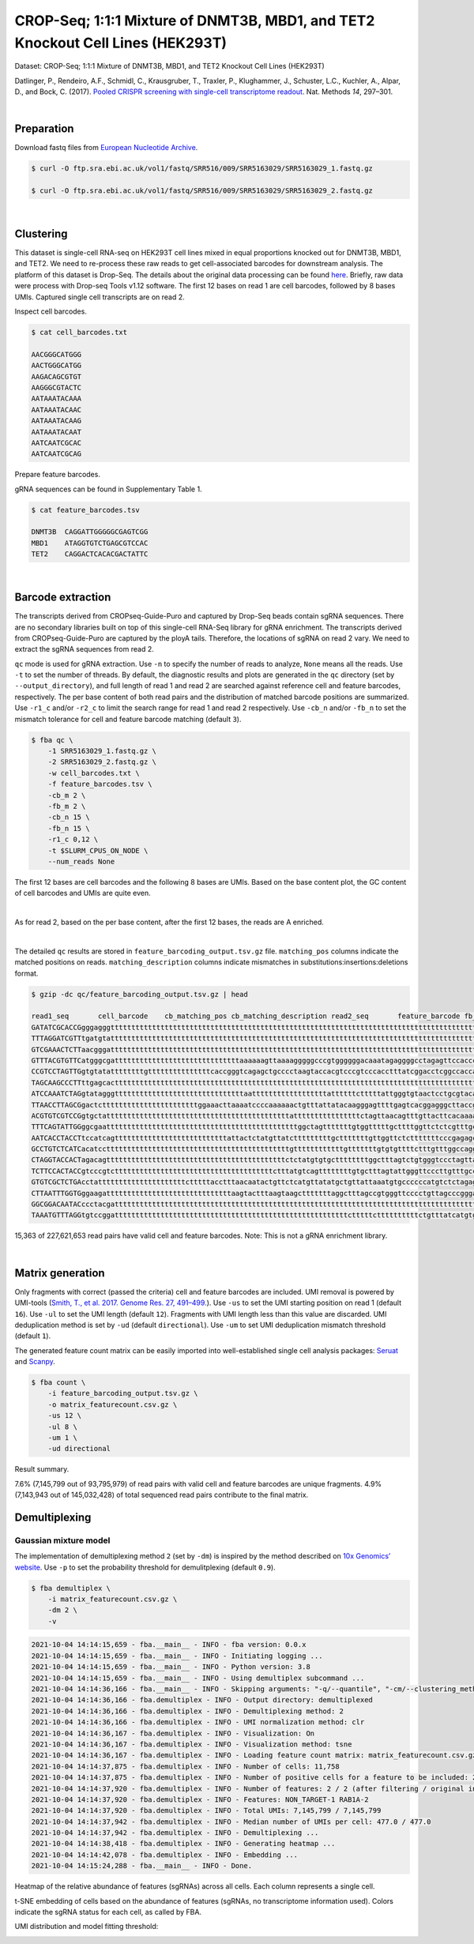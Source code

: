 .. _tutorial_crispr_screening_PRJNA358686:


===============================================================================
CROP-Seq; 1:1:1 Mixture of DNMT3B, MBD1, and TET2 Knockout Cell Lines (HEK293T)
===============================================================================

Dataset: CROP-Seq; 1:1:1 Mixture of DNMT3B, MBD1, and TET2 Knockout Cell Lines (HEK293T)

Datlinger, P., Rendeiro, A.F., Schmidl, C., Krausgruber, T., Traxler, P., Klughammer, J., Schuster, L.C., Kuchler, A., Alpar, D., and Bock, C. (2017). `Pooled CRISPR screening with single-cell transcriptome readout`_. Nat. Methods *14*, 297–301.

.. _`Pooled CRISPR screening with single-cell transcriptome readout`: https://doi.org/10.1038/nmeth.4177

|


Preparation
===========

Download fastq files from `European Nucleotide Archive`_.

.. _`European Nucleotide Archive`: https://www.ebi.ac.uk/ena/browser/view/PRJNA521522?show=reads

.. code-block:: console

    $ curl -O ftp.sra.ebi.ac.uk/vol1/fastq/SRR516/009/SRR5163029/SRR5163029_1.fastq.gz

    $ curl -O ftp.sra.ebi.ac.uk/vol1/fastq/SRR516/009/SRR5163029/SRR5163029_2.fastq.gz

|


Clustering
==========

This dataset is single-cell RNA-seq on HEK293T cell lines mixed in equal proportions knocked out for DNMT3B, MBD1, and TET2. We need to re-process these raw reads to get cell-associated barcodes for downstream analysis. The platform of this dataset is Drop-Seq. The details about the original data processing can be found here_. Briefly, raw data were process with Drop-seq Tools v1.12 software. The first 12 bases on read 1 are cell barcodes, followed by 8 bases UMIs. Captured single cell transcripts are on read 2.

.. _here: https://www.ncbi.nlm.nih.gov/geo/query/acc.cgi?acc=GSM2450588

Inspect cell barcodes.

.. code-block:: console

    $ cat cell_barcodes.txt

    AACGGGCATGGG
    AACTGGGCATGG
    AAGACAGCGTGT
    AAGGGCGTACTC
    AATAAATACAAA
    AATAAATACAAC
    AATAAATACAAG
    AATAAATACAAT
    AATCAATCGCAC
    AATCAATCGCAG

Prepare feature barcodes.

gRNA sequences can be found in Supplementary Table 1.

.. code-block:: console

    $ cat feature_barcodes.tsv

    DNMT3B  CAGGATTGGGGGCGAGTCGG
    MBD1    ATAGGTGTCTGAGCGTCCAC
    TET2    CAGGACTCACACGACTATTC

|


Barcode extraction
==================

The transcripts derived from CROPseq-Guide-Puro and captured by Drop-Seq beads contain sgRNA sequences. There are no secondary libraries built on top of this single-cell RNA-Seq library for gRNA enrichment. The transcripts derived from CROPseq-Guide-Puro are captured by the ployA tails. Therefore, the locations of sgRNA on read 2 vary. We need to extract the sgRNA sequences from read 2.

``qc`` mode is used for gRNA extraction. Use ``-n`` to specify the number of reads to analyze, ``None`` means all the reads. Use ``-t`` to set the number of threads. By default, the diagnostic results and plots are generated in the ``qc`` directory (set by ``--output_directory``), and full length of read 1 and read 2 are searched against reference cell and feature barcodes, respectively. The per base content of both read pairs and the distribution of matched barcode positions are summarized. Use ``-r1_c`` and/or ``-r2_c`` to limit the search range for read 1 and read 2 respectively. Use ``-cb_n`` and/or ``-fb_n`` to set the mismatch tolerance for cell and feature barcode matching (default ``3``).

.. code-block:: console

    $ fba qc \
        -1 SRR5163029_1.fastq.gz \
        -2 SRR5163029_2.fastq.gz \
        -w cell_barcodes.txt \
        -f feature_barcodes.tsv \
        -cb_m 2 \
        -fb_m 2 \
        -cb_n 15 \
        -fb_n 15 \
        -r1_c 0,12 \
        -t $SLURM_CPUS_ON_NODE \
        --num_reads None

The first 12 bases are cell barcodes and the following 8 bases are UMIs. Based on the base content plot, the GC content of cell barcodes and UMIs are quite even.

.. image:: Pyplot_read1_per_base_seq_content.png
   :width: 1200px
   :align: center

|

.. image:: Pyplot_read1_barcodes_starting_ending.png
   :width: 1200px
   :align: center

As for read 2, based on the per base content, after the first 12 bases, the reads are A enriched.

.. image:: Pyplot_read2_per_base_seq_content.png
   :width: 1200px
   :align: center

|

.. image:: Pyplot_read2_barcodes_starting_ending.png
   :width: 1200px
   :align: center

The detailed ``qc`` results are stored in ``feature_barcoding_output.tsv.gz`` file. ``matching_pos`` columns indicate the matched positions on reads. ``matching_description`` columns indicate mismatches in substitutions:insertions:deletions format.

.. code-block:: console

    $ gzip -dc qc/feature_barcoding_output.tsv.gz | head

    read1_seq       cell_barcode    cb_matching_pos cb_matching_description read2_seq       feature_barcode fb_matching_pos fb_matching_description
    GATATCGCACCGgggagggtttttttttttttttttttttttttttttttttttttttttttttttttttttttttttttttttttttttttttttttttttttttttttttttttctttctctattcataccttttctctccatacccaa no_match        NA      NA      AATTTGATGTACACAACATTAAAAGTACTGACACCTGAAAAAAAAAAAAAAAAAAAAAAAAAAAAAAAAAAAAAAAAAAAAAAAAAAAAAAAAAAAAAAAAAAAAAAAAAAAAACACAAAAAAAAAATCACATTATAACACAACAAAAAAA NA      NA      NA
    TTTAGGATCGTTtgatgtattttttttttttttttttttttttttttttttttttttttttttttttttttttttttttttttttttttttttttttttttttttttttcttctttcttttttattctttacaacatcctaccataacata no_match        NA      NA      ATTAAAAATATTGTGGCAGGAAAAAAAAAAAAAAAAAAAAAAAAAAAAAAAAAAAAAAAAAAAAAAAAAAAAAAAAAAAAAAAAAAAAAAAAAAAAAAAAAAAACAAAAAAAAACAAAAAAAAATCAGCTATATAACCACTAATACTTCTA NA      NA      NA
    GTCGAAACTCTTaacgggatttttttttttttttttttttttttttttttttttttttttttttttttttttttttttttttttttttttttttttttttttttttttttttttttttttttttttttttttttttttttttttttttttt no_match        NA      NA      TTATAATGGTTACAAATAAAGCAATAGCATCACAAAAAAAAAAAAAAAAAAAAAAAAAAAAAAAAAAAAAAAAAAAAAAAAAAAAAAAAAAAAAAAAAAAAAAAAAAAAAAAAAAAAAAAAAAAAAAAAAAAAAAAAAAAAAAAAAAAAAA NA      NA      NA
    GTTTACGTGTTCatgggcgattttttttttttttttttttttttttttttaaaaaagttaaaagggggcccgtggggggacaaatagaggggcctagagttccaccccccatcccacaaaaaaaaccctcaccgcacagggcctcgcccct GTTTACGTGTTC    0:12    0:0:0   GGAGTACGGAGAATTCTATAAGAGCTTGACCAATGACTGGGAAGATCACTTGGCAGTGAAGCATTTTTCAGTTGAAGGACAGTTGGAATTCAGAGCCCTTCTATTTGTCCCACGACGTGCTCCTTTTGATCTGTTTGAAAAAAAAAAAAAA no_match        NA      NA
    CCGTCCTAGTTGgtgtatattttttttgtttttttttttttttcaccgggtcagagctgcccctaagtaccacgtcccgtcccacctttatcggacctcggccaccacaaattgcttatccagagtgcccccctccgcccatcccagactc CCGTCCTAGTTG    0:12    0:0:0   AATTAAGTCTCGTAAAGAACGAGAAGCTGAACTTGGACCTAGGGCAACCGACTTCACCAATGTTTACAGCGAGAATCTTGGTGACGACGTGGATGATGAGCGCCTTAAGGTTCTCTTTGGCAAGTTTGGGCCTGCCTTGAGTGTGCGACTT no_match        NA      NA
    TAGCAAGCCCTTttgagcacttttttttttttttttttttttttttttttttttttttttttttttttttttttttttttttttttttttttttttttttttttttttttttttttttttttttattttttcttttttttatcataaatat TAGCAAGCCCTT    0:12    0:0:0   CAAACGTTTTATACTAAATAAATATCAAACTACATTCTTCTGAAAAAAAAAAAAAAAAAAAAAAAAAAAAAAAAAAAAAAAAAAAAAAAAAAAAAAAAAAAAAAAAAAAAAAAAAAAAAAAAAAAAAAAGACAAAAAAAAACAAAAAAAAA no_match        NA      NA
    ATCCAAATCTAGgtatagggtttttttttttttttttttttttttttttttaattttttttttttttttttattttttctttttattgggtgtaactcctgcgtacaaaaacctaccctgggggggaaggggattttctcattatagctgg ATCCAAATCTAG    0:12    0:0:0   AAATCGACGGGGACAGGCTCGCCGACTTGCCCCTACTTTTCGATGGGCCATACCCAATAGGCAGATCAATGTTGGGGTGGGTGGTGATGGAGATGATATGGACATATTCATGGAGGAGATGAGAGAAATCAGAAGAAAACTTAGGGAGCTG no_match        NA      NA
    TTAACCTTAGCGgactctttttttttttttttttttttttggaaacttaaaatccccaaaaaactgtttattatacaagggagttttgagtcacggagggcttaccggtaggagttctggttgggggcgcgggcaccagggcctccaaact TTACACCATTAG    0:10    0:0:2   TCCGTGTCCGTGTAAAGGGTGGTGGTCACGTGGCCCAGATTTATGCTATCCGTCAGTCCATCTCCAAAGCCCTGGTGGCCTATTACCAGAACTATGTGGCTGAGGCTTCCAAGAAGGAGATCAAAGACATCCTCATCCAGTATGACCGGAC no_match        NA      NA
    ACGTGTCGTCCGgtgctattttttttttttttttttttttttttttttttttttttttttttattttttttttttttttctagttaacagtttgttacttcacaaaatgaaacagtaagagggtaaaaaaaaaatatttagaaaagaaaaa ACGTGATCGTCG    0:11    1:0:1   TTATCACATAGTGTTGTATTTGAAACATAGTTCATGGTTTTATCAAAGAACTGAAGATGAGAATACTGGTCATCTAACTTTGTAATTTGATTTGATTATACTGTAAAGTTTGACAGTCTCATTTTATCACTGCGTTTGTATCTATTACTAA no_match        NA      NA
    TTTCAGTATTGGggcgaattttttttttttttttttttttttttttttttttttttttttttttggctagtttttttgtggtttttgcttttggttctctcgtttgccctggagctcccaggtccctttcttgtcctaccataggtaaccc TTTCAGTATTGG    0:12    0:0:0   GGACGAAACACCGATAGGTGTCTGAGCGTCCACGTTTTAGAGCTAGAAATAGCAAGTTAAAATAAGGCTAGTCCGTTATCAACTTGAAAAAGTGGCACCGAGTCGGTGCTTTTTTAAGCTTGGCGTAACTAGATCTTGAGACACTGCTTTT MBD1_ATAGGTGTCTGAGCGTCCAC       13:33 0:0:0
    AATCACCTACCTtccatcagtttttttttttttttttttttttttttattactctatgttatctttttttttgctttttttgttggttctctttttttcccgagagctcccctgctcccatctgggttaaccagagagacccactacaagc AATCACCTACCT    0:12    0:0:0   GGACTCACACGACTATTCGTTTTAGAGCTAGAAATAGCAAGTTAAAATAAGGCTAGTCCGTTATCAACTTGAAAAAGTGGCACCGAGTCGGTGCTTTTTTAAGCTTGGCGTAACTAGATCTTGAGACCCTGCTTTTTGCTTGTACTGGGTC TET2_CAGGACTCACACGACTATTC       0:18  0:0:2
    GCCTGTCTCATCacatccttttttttttttttttttttttttttttttttttttttttttttgttttttttttttgtttttttgtgtgttttctttgtttggccaggagtctccggcccgcatttgtgttttctcgcgaagacccagtcaa CCGTGTCTCCTC    1:12    1:0:1   GACTATCATATGCTTACCGTAACTTGAAAGTATTTCGATTTCTTGGCTTTATATATCTTGTGGAAAGGACGAAACACCGCGGGTCTCACACGACTATTCGTTTTAGAGCTAGTTATCGCATGTTCAAATAAGGCTAGTCCGTTATCAACTT TET2_CAGGACTCACACGACTATTC       79:99 2:0:0
    CTAGGTACCACTagacagtttttttttttttttttttttttttttttttttttttttttttctctatgtgtgcttttttttggctttagtctgtgggtccctagttagccccggcgcccccacgcgcagaacgtgtcttaccacaagaacc CTAGGTACCACT    0:12    0:0:0   TTCTTGGGTAGTTTGCAGTTTTTAAAATTATGTTTTAAAATGGACTATCATATGCTTACCGTAACTTGAAAGTATTTCGATTTCTTGGCTTTATATATCTTGTGGAACGGACGAAACACCGATAGGTGTCTGAGCGTCCACGTTTTAGAGC MBD1_ATAGGTGTCTGAGCGTCCAC       121:1410:0:0
    TCTTCCACTACCgtcccgtcttttttttttttttttttttttttttttttttttttttctttatgtcagttttttttgtgctttagtattgggttcccttgtttgcccgagggctcccaggcccagatttgggctaaccaaagggaccccg TCTTCCACTACC    0:12    0:0:0   ACCGATAGGTGTCTGAGCGTCCACGTTTTAGAGCTAGAAATAGCAAGTTAAAATAAGGCTAGTCCGTTATCAACTTGAAAAAGTGGCACCGAGTCGGTGCTTTTTTAAGCTTGGCGTAACTAGATCTTGAGACACTGCTTTTTGCTTGTAC MBD1_ATAGGTGTCTGAGCGTCCAC       4:24  0:0:0
    GTGTCGCTCTGAcctatttttttttttttttttttttctttttacctttaacaatactgttctcatgttatatgctgttattaaatgtgccccccatgtctctagagatcctacccctgctgatcccgtcccaacaaaaaatactagtaca GTGTACCGCTCT    0:10    0:0:2   AAGGAAAAGACGAAACACCGATAGGAGTCTGAGCGTCCACAAATTAGAGCTAGAAATAGCAAGTTAAAATAAGGCTTGTCCGTTAGCAACTTGAAACACTGGCACCGAGTCGGTCCTTTTTTAAGCTTGGCGTAACTGGATCTTGAGCCTC MBD1_ATAGGTGTCTGAGCGTCCAC       20:40 1:0:0
    CTTAATTTGGTGggaagattttttttttttttttttttttttttttttaagtactttaagtaagctttttttaggctttagccgtgggttcccctgttagcccgggaggtccccgggcccaatctgggcctaacagagaggccccgtacaa CTTAATTTGGTG    0:12    0:0:0   CCGTAACTTGAAAGTATTTCGATTTCTTGGCTTTATATATCTTGTGGAAAGGACGAAACACCGCAGGACTCACACGACTCTTCGTTTTAGAGCTAGCAATAGCAAGTTAAAATAAGGCTAGTCCGTTATCAACTTGAAAAAGTGGCACCGT TET2_CAGGACTCACACGACTATTC       63:83 1:0:0
    GGCGGACAATACccctacgattttttttttttttttttttttttttttttttttttttttttttttttttttttttttttttttttttttttttttttttttttttttttttttttttttttttttttttttttttttttttttttttttt GGCGGACAATAC    0:12    0:0:0   CCGCAGGACTCACACGACTATTCGTTTTAGAGCTAGAAATAGCAAGTTAAAATAAGGCTAGTCCGTTATCAACTTGAAAAAGTGGCACCGAGTCGGTGCTTTTTTAAGCTTGGCGTAACTAGATCTTGAGACACTGCTTTTTGCTTGTTCT TET2_CAGGACTCACACGACTATTC       3:23  0:0:0
    TAAATGTTTAGGtgtccggattttttttttttttttttttttttttttttttttttttttttttttttttttttttctttttcttttttttttctgtttatcatgtggggttttgttttttccttagatttctcccactgtcgtcttgttt TAAATGTTTAGG    0:12    0:0:0   ATCATATGCTTACCGTAACTTGAAAGTATTTCGATTTCTTTGCTTTATATATCTTGTGGAAAGGACGAAACTCCGGTAGGTGTCTGAGCGTCCTCGTTTTTGAGCTTGAAATAGCCAGTTAAAATAAGGCTAGTCCGTTATCAACTTGACA MBD1_ATAGGTGTCTGAGCGTCCAC       75:95 2:0:0


15,363 of 227,621,653 read pairs have valid cell and feature barcodes. Note: This is not a gRNA enrichment library.

|


Matrix generation
=================

Only fragments with correct (passed the criteria) cell and feature barcodes are included. UMI removal is powered by UMI-tools (`Smith, T., et al. 2017. Genome Res. 27, 491–499.`_). Use ``-us`` to set the UMI starting position on read 1 (default ``16``). Use ``-ul`` to set the UMI length (default ``12``). Fragments with UMI length less than this value are discarded. UMI deduplication method is set by ``-ud`` (default ``directional``). Use ``-um`` to set UMI deduplication mismatch threshold (default ``1``).

.. _`Smith, T., et al. 2017. Genome Res. 27, 491–499.`: http://www.genome.org/cgi/doi/10.1101/gr.209601.116

The generated feature count matrix can be easily imported into well-established single cell analysis packages: Seruat_ and Scanpy_.

.. _Seruat: https://satijalab.org/seurat/

.. _Scanpy: https://scanpy.readthedocs.io/en/stable/

.. code-block:: console

    $ fba count \
        -i feature_barcoding_output.tsv.gz \
        -o matrix_featurecount.csv.gz \
        -us 12 \
        -ul 8 \
        -um 1 \
        -ud directional

Result summary.

7.6% (7,145,799 out of 93,795,979) of read pairs with valid cell and feature barcodes are unique fragments. 4.9% (7,143,943 out of 145,032,428) of total sequenced read pairs contribute to the final matrix.




Demultiplexing
==============


Gaussian mixture model
----------------------

The implementation of demultiplexing method ``2`` (set by ``-dm``) is inspired by the method described on `10x Genomics’ website`_. Use ``-p`` to set the probability threshold for demulitplexing (default ``0.9``).

.. _`10x Genomics’ website`: https://support.10xgenomics.com/single-cell-gene-expression/software/pipelines/latest/algorithms/crispr

.. code-block:: console

    $ fba demultiplex \
        -i matrix_featurecount.csv.gz \
        -dm 2 \
        -v

.. code-block:: console

    2021-10-04 14:14:15,659 - fba.__main__ - INFO - fba version: 0.0.x
    2021-10-04 14:14:15,659 - fba.__main__ - INFO - Initiating logging ...
    2021-10-04 14:14:15,659 - fba.__main__ - INFO - Python version: 3.8
    2021-10-04 14:14:15,659 - fba.__main__ - INFO - Using demultiplex subcommand ...
    2021-10-04 14:14:36,166 - fba.__main__ - INFO - Skipping arguments: "-q/--quantile", "-cm/--clustering_method"
    2021-10-04 14:14:36,166 - fba.demultiplex - INFO - Output directory: demultiplexed
    2021-10-04 14:14:36,166 - fba.demultiplex - INFO - Demultiplexing method: 2
    2021-10-04 14:14:36,166 - fba.demultiplex - INFO - UMI normalization method: clr
    2021-10-04 14:14:36,167 - fba.demultiplex - INFO - Visualization: On
    2021-10-04 14:14:36,167 - fba.demultiplex - INFO - Visualization method: tsne
    2021-10-04 14:14:36,167 - fba.demultiplex - INFO - Loading feature count matrix: matrix_featurecount.csv.gz ...
    2021-10-04 14:14:37,875 - fba.demultiplex - INFO - Number of cells: 11,758
    2021-10-04 14:14:37,875 - fba.demultiplex - INFO - Number of positive cells for a feature to be included: 200
    2021-10-04 14:14:37,920 - fba.demultiplex - INFO - Number of features: 2 / 2 (after filtering / original in the matrix)
    2021-10-04 14:14:37,920 - fba.demultiplex - INFO - Features: NON_TARGET-1 RAB1A-2
    2021-10-04 14:14:37,920 - fba.demultiplex - INFO - Total UMIs: 7,145,799 / 7,145,799
    2021-10-04 14:14:37,942 - fba.demultiplex - INFO - Median number of UMIs per cell: 477.0 / 477.0
    2021-10-04 14:14:37,942 - fba.demultiplex - INFO - Demultiplexing ...
    2021-10-04 14:14:38,418 - fba.demultiplex - INFO - Generating heatmap ...
    2021-10-04 14:14:42,078 - fba.demultiplex - INFO - Embedding ...
    2021-10-04 14:15:24,288 - fba.__main__ - INFO - Done.

Heatmap of the relative abundance of features (sgRNAs) across all cells. Each column represents a single cell.

.. image:: Pyplot_heatmap_cells_demultiplexed_gm.png
   :alt: Heatmap
   :width: 700px
   :align: center

t-SNE embedding of cells based on the abundance of features (sgRNAs, no transcriptome information used). Colors indicate the sgRNA status for each cell, as called by FBA.

.. image:: Pyplot_embedding_cells_demultiplexed_gm.png
   :alt: t-SNE embedding
   :width: 500px
   :align: center

UMI distribution and model fitting threshold:

.. image:: Pyplot_feature_umi_distribution_gm.png
   :alt: UMI distribution
   :width: 800px
   :align: center
